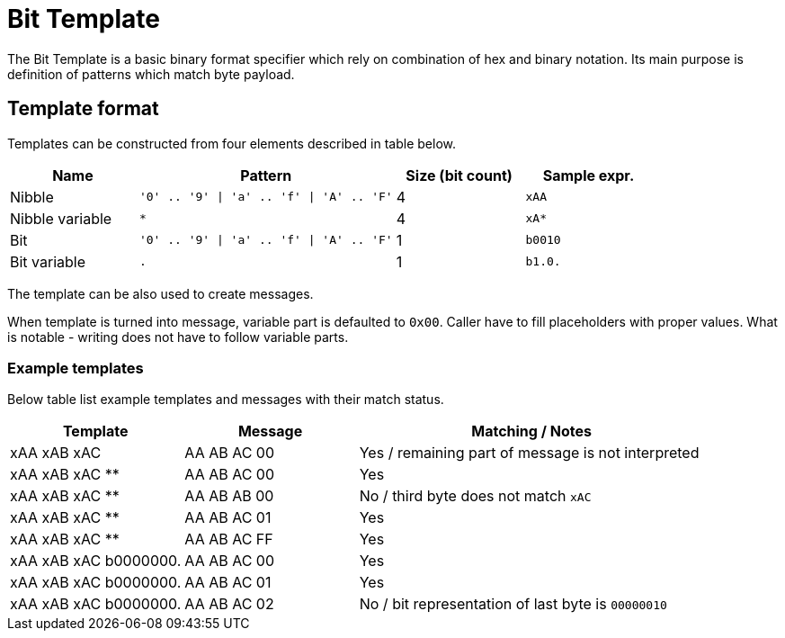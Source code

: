 = Bit Template

The Bit Template is a basic binary format specifier which rely on combination of hex and binary notation.
Its main purpose is definition of patterns which match byte payload.

== Template format
Templates can be constructed from four elements described in table below.

[cols="1,2,1,1"]
|===
|Name | Pattern| Size (bit count)| Sample expr.

| Nibble
| `'0' .. '9' \| 'a' .. 'f' \| 'A' .. 'F'`
| 4
| `xAA`

| Nibble variable
| `*`
| 4
| `xA*`

| Bit
| `'0' .. '9' \| 'a' .. 'f' \| 'A' .. 'F'`
| 1
| `b0010`

| Bit variable
| `.`
| 1
| `b1.0.`

|===

The template can be also used to create messages.

When template is turned into message, variable part is defaulted to `0x00`.
Caller have to fill placeholders with proper values.
What is notable - writing does not have to follow variable parts.

=== Example templates

Below table list example templates and messages with their match status.

[cols="1,1,2"]
|===
|Template | Message | Matching / Notes

| xAA xAB xAC
| AA AB AC 00
| Yes / remaining part of message is not interpreted

| xAA xAB xAC **
| AA AB AC 00
| Yes

| xAA xAB xAC **
| AA AB AB 00
| No / third byte does not match `xAC`

| xAA xAB xAC **
| AA AB AC 01
| Yes

| xAA xAB xAC **
| AA AB AC FF
| Yes

| xAA xAB xAC b0000000.
| AA AB AC 00
| Yes

| xAA xAB xAC b0000000.
| AA AB AC 01
| Yes

| xAA xAB xAC b0000000.
| AA AB AC 02
| No / bit representation of last byte is `00000010`

|===